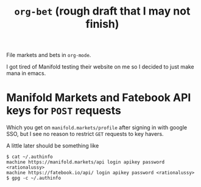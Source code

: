 #+title: ~org-bet~ (rough draft that I may not finish)

File markets and bets in ~org-mode~.

I got tired of Manifold testing their website on me so I decided to just make mana in emacs.

* Manifold Markets and Fatebook API keys for ~POST~ requests
Which you get on ~manifold.markets/profile~ after signing in with google SSO, but I see no reason to restrict ~GET~ requests to key havers.

A little later should be something like
#+begin_src
$ cat ~/.authinfo
machine https://manifold.markets/api login apikey password <rationalussy>
machine https://fatebook.io/api/ login apikey password <rationalussy>
$ gpg -c ~/.authinfo
#+end_src

